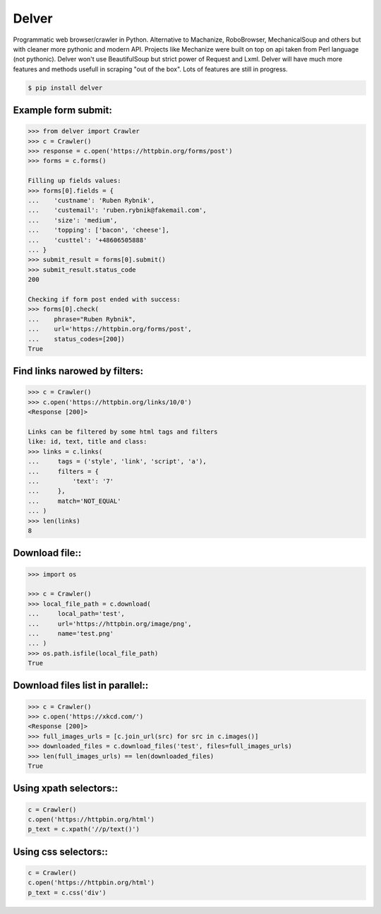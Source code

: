 Delver
========================

Programmatic web browser/crawler in Python. Alternative to Machanize, RoboBrowser, MechanicalSoup
and others but with cleaner more pythonic and modern API. Projects like Mechanize were built on top on
api taken from Perl language (not pythonic). Delver won't use BeautifulSoup but strict power of Request and Lxml.
Delver will have much more features and methods usefull in scraping "out of the box".
Lots of features are still in progress.

.. code-block:: bash

    $ pip install delver

Example form submit:
----------------

.. code-block:: python

        >>> from delver import Crawler
        >>> c = Crawler()
        >>> response = c.open('https://httpbin.org/forms/post')
        >>> forms = c.forms()

        Filling up fields values:
        >>> forms[0].fields = {
        ...    'custname': 'Ruben Rybnik',
        ...    'custemail': 'ruben.rybnik@fakemail.com',
        ...    'size': 'medium',
        ...    'topping': ['bacon', 'cheese'],
        ...    'custtel': '+48606505888'
        ... }
        >>> submit_result = forms[0].submit()
        >>> submit_result.status_code
        200

        Checking if form post ended with success:
        >>> forms[0].check(
        ...    phrase="Ruben Rybnik",
        ...    url='https://httpbin.org/forms/post',
        ...    status_codes=[200])
        True


Find links narowed by filters:
----------------

.. code-block:: python

        >>> c = Crawler()
        >>> c.open('https://httpbin.org/links/10/0')
        <Response [200]>

        Links can be filtered by some html tags and filters
        like: id, text, title and class:
        >>> links = c.links(
        ...     tags = ('style', 'link', 'script', 'a'),
        ...     filters = {
        ...         'text': '7'
        ...     },
        ...     match='NOT_EQUAL'
        ... )
        >>> len(links)
        8


Download file::
----------------

.. code-block:: python

        >>> import os

        >>> c = Crawler()
        >>> local_file_path = c.download(
        ...     local_path='test',
        ...     url='https://httpbin.org/image/png',
        ...     name='test.png'
        ... )
        >>> os.path.isfile(local_file_path)
        True


Download files list in parallel::
----------------

.. code-block:: python

        >>> c = Crawler()
        >>> c.open('https://xkcd.com/')
        <Response [200]>
        >>> full_images_urls = [c.join_url(src) for src in c.images()]
        >>> downloaded_files = c.download_files('test', files=full_images_urls)
        >>> len(full_images_urls) == len(downloaded_files)
        True


Using xpath selectors::
----------------

.. code-block:: python

        c = Crawler()
        c.open('https://httpbin.org/html')
        p_text = c.xpath('//p/text()')


Using css selectors::
----------------

.. code-block:: python

        c = Crawler()
        c.open('https://httpbin.org/html')
        p_text = c.css('div')
